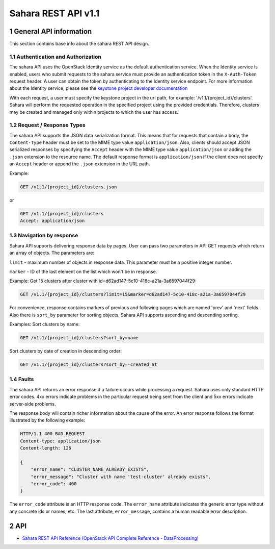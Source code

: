 Sahara REST API v1.1
********************

1 General API information
=========================

This section contains base info about the sahara REST API design.

1.1 Authentication and Authorization
------------------------------------

The sahara API uses the OpenStack Identity service as the default
authentication service. When the Identity service is enabled, users who
submit requests to the sahara service must provide an authentication token in
the ``X-Auth-Token`` request header. A user can obtain the token by
authenticating to the Identity service endpoint. For more information about
the Identity service, please see the `keystone project developer documentation
<http://docs.openstack.org/developer/keystone/>`_

With each request, a user must specify the keystone project
in the url path, for example: '/v1.1/{project_id}/clusters'. Sahara
will perform the requested operation in the specified project using the
provided credentials. Therefore, clusters may be created and managed only
within projects to which the user has access.

1.2 Request / Response Types
----------------------------

The sahara API supports the JSON data serialization format. This means that
for requests that contain a body, the ``Content-Type`` header must be set to
the MIME type value ``application/json``. Also, clients should accept JSON
serialized responses by specifying the ``Accept`` header with the MIME type
value ``application/json`` or adding the ``.json`` extension to the resource
name. The default response format is ``application/json`` if the client does
not specify an ``Accept`` header or append the ``.json`` extension in the URL
path.

Example:

.. sourcecode:: text

    GET /v1.1/{project_id}/clusters.json

or

.. sourcecode:: text

    GET /v1.1/{project_id}/clusters
    Accept: application/json

1.3 Navigation by response
--------------------------
Sahara API supports delivering response data by pages. User can pass
two parameters in API GET requests which return an array of objects.
The parameters are:

``limit`` - maximum number of objects in response data.
This parameter must be a positive integer number.

``marker`` - ID of the last element on the list which won't be in response.

Example:
Get 15 clusters after cluster with id=d62ad147-5c10-418c-a21a-3a6597044f29:

.. sourcecode:: text

    GET /v1.1/{project_id}/clusters?limit=15&marker=d62ad147-5c10-418c-a21a-3a6597044f29

For convenience, response contains markers of previous and following pages
which are named 'prev' and 'next' fields. Also there is ``sort_by`` parameter
for sorting objects. Sahara API supports ascending and descending sorting.

Examples:
Sort clusters by name:

.. sourcecode:: text

    GET /v1.1/{project_id}/clusters?sort_by=name

Sort clusters by date of creation in descending order:

.. sourcecode:: text

    GET /v1.1/{project_id}/clusters?sort_by=-created_at


1.4 Faults
----------
The sahara API returns an error response if a failure occurs while
processing a request. Sahara uses only standard HTTP error codes. 4xx errors
indicate problems in the particular request being sent from the client and
5xx errors indicate server-side problems.

The response body will contain richer information about the cause of the
error. An error response follows the format illustrated by the following
example:

.. sourcecode:: http

    HTTP/1.1 400 BAD REQUEST
    Content-type: application/json
    Content-length: 126

    {
        "error_name": "CLUSTER_NAME_ALREADY_EXISTS",
        "error_message": "Cluster with name 'test-cluster' already exists",
        "error_code": 400
    }


The ``error_code`` attribute is an HTTP response code. The ``error_name``
attribute indicates the generic error type without any concrete ids or
names, etc. The last attribute, ``error_message``, contains a human readable
error description.

2 API
=====

- `Sahara REST API Reference (OpenStack API Complete Reference - DataProcessing) <http://developer.openstack.org/api-ref/data-processing/>`_
